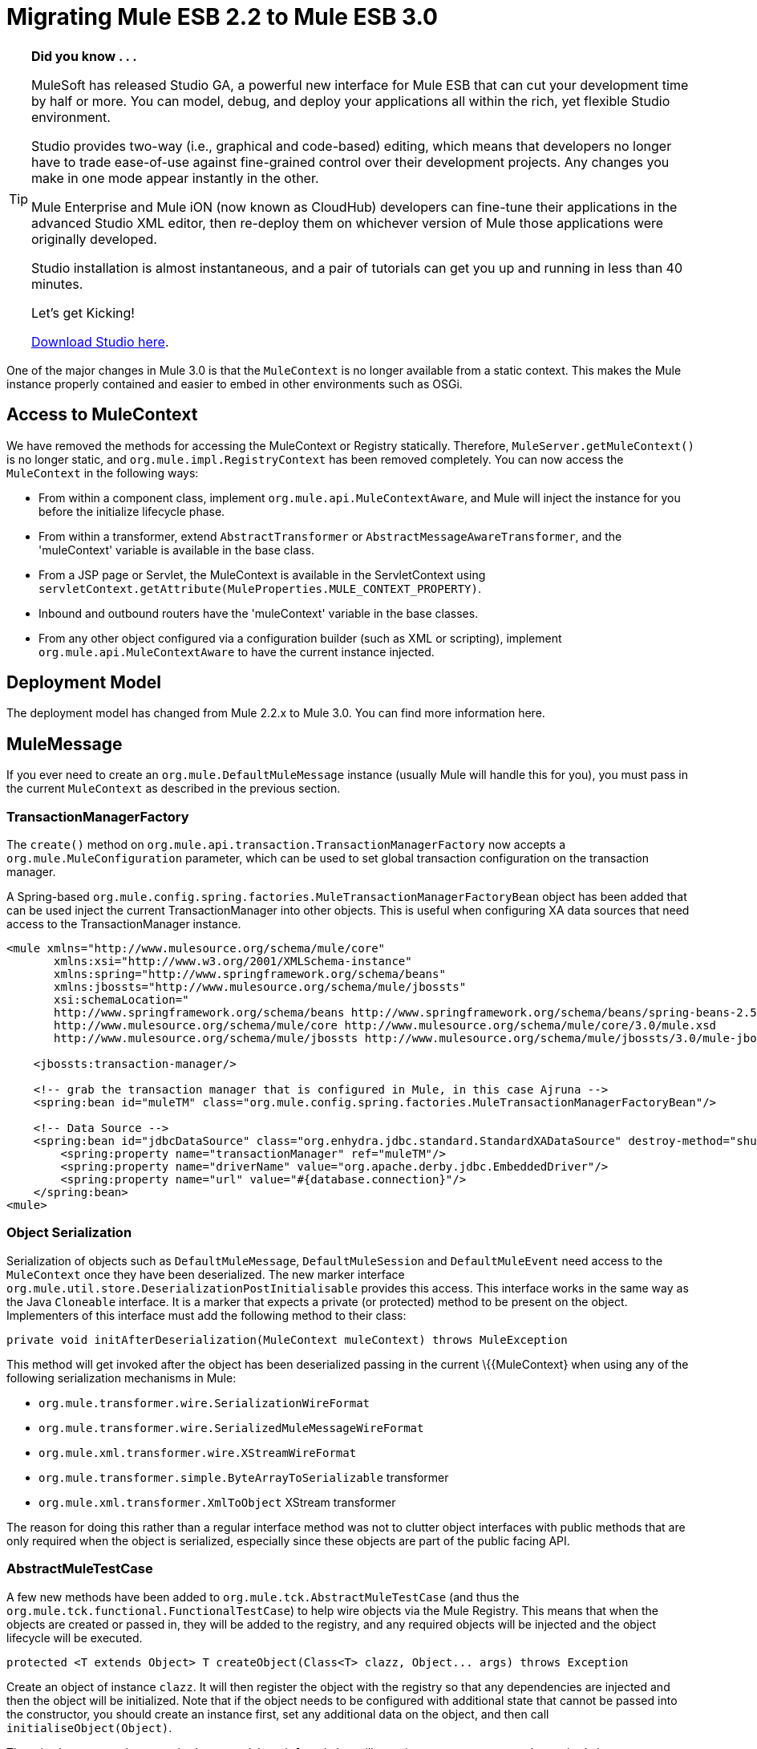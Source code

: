 
= Migrating Mule ESB 2.2 to Mule ESB 3.0
:keywords: release notes, esb

[TIP]
====
*Did you know . . .*

MuleSoft has released Studio GA, a powerful new interface for Mule ESB that can cut your development time by half or more. You can model, debug, and deploy your applications all within the rich, yet flexible Studio environment.

Studio provides two-way (i.e., graphical and code-based) editing, which means that developers no longer have to trade ease-of-use against fine-grained control over their development projects. Any changes you make in one mode appear instantly in the other.

Mule Enterprise and Mule iON (now known as CloudHub) developers can fine-tune their applications in the advanced Studio XML editor, then re-deploy them on whichever version of Mule those applications were originally developed.

Studio installation is almost instantaneous, and a pair of tutorials can get you up and running in less than 40 minutes.

Let’s get Kicking!

http://www.mulesoft.org/download-mule-esb-community-edition[Download Studio here].
====

One of the major changes in Mule 3.0 is that the `MuleContext` is no longer available from a static context. This makes the Mule instance properly contained and easier to embed in other environments such as OSGi.

== Access to MuleContext

We have removed the methods for accessing the MuleContext or Registry statically. Therefore, `MuleServer.getMuleContext()` is no longer static, and `org.mule.impl.RegistryContext` has been removed completely. You can now access the `MuleContext` in the following ways:

* From within a component class, implement `org.mule.api.MuleContextAware`, and Mule will inject the instance for you before the initialize lifecycle phase.
* From within a transformer, extend `AbstractTransformer` or `AbstractMessageAwareTransformer`, and the 'muleContext' variable is available in the base class.
* From a JSP page or Servlet, the MuleContext is available in the ServletContext using `servletContext.getAttribute(MuleProperties.MULE_CONTEXT_PROPERTY)`.
* Inbound and outbound routers have the 'muleContext' variable in the base classes.
* From any other object configured via a configuration builder (such as XML or scripting), implement `org.mule.api.MuleContextAware` to have the current instance injected.

== Deployment Model

The deployment model has changed from Mule 2.2.x to Mule 3.0. You can find more information here.

== MuleMessage

If you ever need to create an `org.mule.DefaultMuleMessage` instance (usually Mule will handle this for you), you must pass in the current `MuleContext` as described in the previous section.

=== TransactionManagerFactory

The `create()` method on `org.mule.api.transaction.TransactionManagerFactory` now accepts a `org.mule.MuleConfiguration` parameter, which can be used to set global transaction configuration on the transaction manager.

A Spring-based `org.mule.config.spring.factories.MuleTransactionManagerFactoryBean` object has been added that can be used inject the current TransactionManager into other objects. This is useful when configuring XA data sources that need access to the TransactionManager instance.

[source, xml, linenums]
----
<mule xmlns="http://www.mulesource.org/schema/mule/core"
       xmlns:xsi="http://www.w3.org/2001/XMLSchema-instance"
       xmlns:spring="http://www.springframework.org/schema/beans"
       xmlns:jbossts="http://www.mulesource.org/schema/mule/jbossts"
       xsi:schemaLocation="
       http://www.springframework.org/schema/beans http://www.springframework.org/schema/beans/spring-beans-2.5.xsd
       http://www.mulesource.org/schema/mule/core http://www.mulesource.org/schema/mule/core/3.0/mule.xsd
       http://www.mulesource.org/schema/mule/jbossts http://www.mulesource.org/schema/mule/jbossts/3.0/mule-jbossts.xsd">

    <jbossts:transaction-manager/>

    <!-- grab the transaction manager that is configured in Mule, in this case Ajruna -->
    <spring:bean id="muleTM" class="org.mule.config.spring.factories.MuleTransactionManagerFactoryBean"/>

    <!-- Data Source -->
    <spring:bean id="jdbcDataSource" class="org.enhydra.jdbc.standard.StandardXADataSource" destroy-method="shutdown">
        <spring:property name="transactionManager" ref="muleTM"/>
        <spring:property name="driverName" value="org.apache.derby.jdbc.EmbeddedDriver"/>
        <spring:property name="url" value="#{database.connection}"/>
    </spring:bean>
<mule>
----

=== Object Serialization

Serialization of objects such as `DefaultMuleMessage`, `DefaultMuleSession` and `DefaultMuleEvent` need access to the `MuleContext` once they have been deserialized. The new marker interface `org.mule.util.store.DeserializationPostInitialisable` provides this access. This interface works in the same way as the Java `Cloneable` interface. It is a marker that expects a private (or protected) method to be present on the object. Implementers of this interface must add the following method to their class:

[source, java]
----
private void initAfterDeserialization(MuleContext muleContext) throws MuleException
----
This method will get invoked after the object has been deserialized passing in the current \{\{MuleContext} when using any of the following serialization mechanisms in Mule:

* `org.mule.transformer.wire.SerializationWireFormat`
* `org.mule.transformer.wire.SerializedMuleMessageWireFormat`
* `org.mule.xml.transformer.wire.XStreamWireFormat`
* `org.mule.transformer.simple.ByteArrayToSerializable` transformer
* `org.mule.xml.transformer.XmlToObject` XStream transformer

The reason for doing this rather than a regular interface method was not to clutter object interfaces with public methods that are only required when the object is serialized, especially since these objects are part of the public facing API.

=== AbstractMuleTestCase

A few new methods have been added to `org.mule.tck.AbstractMuleTestCase` (and thus the `org.mule.tck.functional.FunctionalTestCase`) to help wire objects via the Mule Registry. This means that when the objects are created or passed in, they will be added to the registry, and any required objects will be injected and the object lifecycle will be executed.
[source,java]
----
protected <T extends Object> T createObject(Class<T> clazz, Object... args) throws Exception
----
Create an object of instance `clazz`. It will then register the object with the registry so that any dependencies are injected and then the object will be initialized. Note that if the object needs to be configured with additional state that cannot be passed into the constructor, you should create an instance first, set any additional data on the object, and then call `initialiseObject(Object)`.

There is also a convenience method `createObject(Class)` that will pass in empty arguments to the method above.
[source,java]
----

protected void initialiseObject(Object o) throws RegistrationException
----
The `initialiseObject` is a convenience method that will register an object in the registry using its hashcode as the key. This will cause the object to have any objects injected and lifecycle methods called. Note that the object lifecycle will be called to the same current.

== CXF Migration

CXF is no longer a transport inside of Mule. Instead, it is a series of message processors. You'll need to use normal endpoints (non CXF) in your configurations and these message processors in Mule 3. For more information, see upgrading CXF from Mule 2

== Consistent use of Mule's expression language

Mule uses the expression language for the _moveToPattern_, _workFileNamePattern_ and _outputPattern_ attributes in the file and FTP transports now. The previous patterns will no longer be recognized. See http://www.mulesource.org/display/MULE2USER/File+Transport#FileTransport-ExpressionFilenameParser[the ExpressionFilenameParser documentation] for instructions on converting the patterns.

== Queueing in the VM connector

The queueing behaviour in the VM transport was changed so that async endpoints always use queueing and sync endpoint never do, this provides suitable default behavior, eliminates the need to configure queuing explicitly and as this issue suggests makes configuring of queuing easier by not even requiring it. The queueEvents attribute has been removed in 3.0.

== Inbound Transformers

Inbound transformer are no longer invoked when the component is invoke but rather as part of the inbound message processing pipeline after the security filter. This has a couple of consequences:

* It is no longer possible to skip transformation by having a custom component that does not call `context.transformMessage()`.
* Inbound transformation always happens before any `SelectiveConsumer` inbound router. This was the default in 2.2 so the only difference is that now it is not possible to do the equivalent of "transformFirst=false"
* Inbound transformation always happens before any entry point resolvers. This was the default in 2.2 so the only difference is that now it is not possible to do the equivalent of "transformFirst=false"
* This change does affect the behavior of *LegacyEntryPointResolverSet* which although still respects the type and order of resolvers used in Mule 1.x, no longer resolves before transformation.

== Default Transport Transformers

In Mule 2.x, if you set a transformer on an endpoint, it would replace the default transport-specific transformer (e.g., JMSMessageToObject/ObjectToJMSMessage in the case of a JMS endpoint). In 3.x, it will _not_ replace the default transformer, but rather the default will get applied _before_ any transformers you specify. If you wish to disable the default transformer, you can set the new attribute `disableTransportTransformer=true` on the endpoint.

== MessageDispatchers

It is no longer the responsibility of the Dispatcher to transform messages. Any call such as: `Object data = event.transformMessage();` should be replaced with: `Object data = event.getMessage().getPayload();` +
 If a Dispatcher needs special functionality before transformers are applied to the message, it can override the method `AbstractMessageDispatcher.applyOutboundTransformers(MuleEvent event)`

== Model/Service

* Direct/Pipeline service implementations have been removed. These were not exposed via configuration and are never really used.

== Inbound Routers

* Inbound routers are now invoked one after another in a pipeline fashion with the result of a router being used as the input for the next inbound router.
* Because of this "matchAll" which default to "true" in 2.x no longer makes any sense and has been removed.
* Another consequence of this approach is that filtering is easy to achieve by adding a filter where required and so existing inbound routers (apart from selective-consumer which is now simply implemented as a message filter) no longer accept child filter elements.
* The catchAllStrategy has been conserved but when it is invoked has changed; rather than being invoked when no inbound routers match, it will be invoked if any filters in the pipeline don't match.
* The ForwardingConsumer and SelectiveConsumer inbound routers are still supported but have been deprecated. You can no longer use the ForwardingConsumer to selectively skip the component, you should do this with a link:/mule-user-guide/v/3.7/using-interceptors[component interceptor] instead.

== Outbound Routers

* TemplateEndpointRouter has been removed. This functionality is available with almost all other routers (that extend FilteringOutboundRouter) by enabling useTemplates.
* The useTemplates value of FilteringOutboundRouter (and all subclasses) has i) been exposed in configuration ii) has it's default value changed from false to true.

=== Response Routers

* ResponseRouter's no longer exist in code as they are now no different to inbound routers.
** CollectionAggregator is common to inbound and response
** SingleResponseAggregator is now redundant and doesn't need to be configured.
* The xml configuration still supports Mule 2.x response specific elements
* When implementing your own ResponseAggregators you'll now need to extend org.mule.routing.AbstractCorrelationAggregator rather than org.mule.routing.response.AbstractResponseAggregator

== Message Info Mapping

Now configured directly on the Service rather than having to be configured on the router. Simplifies configuration but not having to specify it on both outbound and async-reply.

== Endpoint configuration

The synchronous attribute on endpoints has been replaced by the exchange-pattern attribute. As a rule of thumb

* use one-way where synchronous was set to false before
* use request-response on endpoints that where synchronous before

Note that some transports do not allow to configure an exchange-pattern on transport specific endpoints. In this case, the transport supports only a single exchange pattern which is assumed as default for all endpoints.

== Exception Strategy

Exception strategies have been revamped for 3.0. link:/mule-user-guide/v/3.7/error-handling[See documentation]

== Reconnection Strategies (ex-Retry Policies)

Retry Policies have been renamed to Reconnection Strategies for 3.1 to avoid misunderstandings. link:/mule-user-guide/v/3.7/configuring-reconnection-strategies[See documentation]

== Expression Evaluators

Expressions including `#[headers:]`, `#[headers-list:]`, `#[attachments:]` and `#[attachments-list:]` can retrieve all headers or attachments in a given scope. The notation in Mule 2.2 for doing this was `#[headers:all]`. IN Mule 3.0 the notation uses a '**' instead of 'all'** `#[headers:``]` or `#[headers:INBOUND:*]`.

== jBPM Transport

The jBPM transport has been overhauled for 3.0, including an upgrade to the latest major version of jBPM (4.3), much simplified configuration, and cleaner integration with Mule from your process definition, including custom process elements.

== Connectors Performance Tuning

As of Mule 3.1, connector's property maxDispatchersActive cannot be configured as a spring property. The following elements should be used instead: <default-threading-profile>, <default-receiver-threading-profile>, <default-dispatcher-threading-profile> and <default-service-threading-profile>.

More details in the link:/mule-user-guide/v/3.7/tuning-performance[Tuning Performance] documentation.

== Summary of API Changes

[cols="3*a",options="header"]
|===
| Mule 2.2
| Mule 3.0
| Notes

| MuleMessage.get/setProperty()
| Deprecated, replaced with scope-aware methods
|

| MuleMessage.getPropertyNames()
| Deprecated, replaced with scope-aware methods
|

| MuleMessage.getStringProperty()
| Deprecated, replaced with scope-aware methods
|

| DefaultMuleMessage(Object)
| DefaultMuleMessage(Object, MuleContext)
|

| DefaultMuleMessage(Object, MuleMessageAdatper)
| DefaultMuleMessage(Object, MuleMessageAdapter, MuleContext)
|

| DefaultMuleMessage(Object message, Map properties)
|
| DefaultMuleMessage(Object message, Map properties, MuleContext muleContext)

| TransactionManagerFactory.create()
| TransactionManagerFactory.create(MuleConfiguration)
|

| Transaction()
| Transaction(MuleContext)
|

| MuleEndpointURI(String)
| MuleEndpointURI(String, MuleContext)
|

| FutureMessageResult(Callable callable)
| FutureMessageResult(Callable callable, MuleContext muleContext)
|

| MessagingException(Message message, Object payload)
| Removed
|

| MessagingException(Message message, Object payload, Throwable cause)
| Removed
|

| Added
| EndpointURI.getMuleContext()
| Implements MuleContextAware

| EndpointURIBuilder.build(URI)
| EndpointURIBuilder.build(URI, MuleContext)
|

| Added
| URIBuilder(MuleContext)
|

| Added
| RetryContext.getMuleContext()
|

| RouterResultsHandler.aggregateResults(List <MuleMessage>, MuleMessage)
| RouterResultsHandler.aggregateResults(List<MuleMessage>, MuleMessage, MuleContext)
|

| Added
| Transformer.transform(Object, String)
| Added so that encoding can explicitly be passed in

| ExceptionMessage.getEndpoint()
| Returns a string representation instead of EndpointURI instance
|

| Added
| DeserializationPostInitialisable
| A marker interface for post deserialization initialization

| RegistryContext
| Removed
| Singleton class for accessing the registry

| static MuleServer.getMuleContext()
| MuleServer.getMuleContext()
| No longer a static method

| MuleServer.setMuleContext()
| Removed
| No More singleton references to MuleContext, you can now have the MuleContext injected using the MuleContextAware interface or by using the javax.inject.Inject annotation (as of Mule 3.0.0-M3).

| AbstractEntryPointResolver.setTransformFirst()
| Removed
| Transformation now always occurs as part of inbound endpoint

| AbstractEntryPointResolver.isTransformFirst()
| Removed
| Transformation now always occurs as part of inbound endpoint

| SelectiveConsumer.setTransformFirst()
| Removed
| Transformation now always occurs as part of inbound endpoint

| SelectiveConsumer.isTransformFirst()
| Removed
| Transformation now always occurs as part of inbound endpoint

| ServiceCatchAllStrategy
| Removed
|

| DirectService/DirectModel
| Removed
|

| DirectService/DirectModel
| Removed
|

| PipelineService/PipelineModel
| Removed
|

| BridgeComponent
| Removed
| This was deprecated in 2.x and has now been removed. For bridging, simply don't specify a Component on your Service.

| AbstractMessageReceiver
| Signatures updated to use FlowConstruct instead of Service
|

| LifecycleAdapterFactory DefaultComponentLifecycleAdapterFactory DefaultComponentLifecycleAdapter
| Signatures updated to take additional FlowConstruct parameter
|

| MuleEvent/MuleSession/MuleEventContext
| getService() replacement with getFlowConstruct()
|

| org/mule/transport/file/SimpleFilenameParser
| use ExpressionFilenameParser
| see MULE-4479

| AbstractMessageDispatcher.returnResponse(MuleEvent event)
| deprecated
|

| org.mule.routing.response.AbstractResponseRouter
| response specific routers no longer exists, inbound routers are not used for async reply
|

| org.mule.routing.response.AbstractResponseAggregator
| no longer exists, logic here is now done as part of async reply
|

| org.mule.routing.response.ResponseCorrelationAggregator
| response specific routers no longer exist, inbound routers are now used for async reply, extend org.mule.routing.AbstractCorrelationAggregator for implementing custom inbound/response aggregators
|

| org.mule.routing.response.DefaultResponseRouterCollection
| response router collection no longer exists, an inbound router collection is used for async reply
|

| org.mule.routing.response.SimpleCollectionResponseAggregator
| org.mule.routing.SimpleCollectionAggregator
|

| org.mule.routing.response.SingleResponseRouter
| Removed. No longer required as async-reply does reply aggregation now.
|
|===

== Schema Namespace change

We changed our company name from MuleSource to MuleSoft, and accordingly we changed our domain names too. The new namespaces for Mule 3 reflect that and have been simplified a bit. In Mule 2.x namespaces for XML configuration files looked something like this -

[source, xml, linenums]
----
<mule xmlns="http://www.mulesource.org/schema/mule/core/2.2"
  xmlns:xsi="http://www.w3.org/2001/XMLSchema-instance"
  xmlns:cxf="http://www.mulesource.org/schema/mule/cxf/2.2"
  xsi:schemaLocation="
    http://www.mulesource.org/schema/mule/core/2.2 http://www.mulesource.org/schema/mule/core/2.2/mule.xsd
    http://www.mulesource.org/schema/mule/cxf/2.2 http://www.mulesource.org/schema/mule/cxf/2.2/mule-cxf.xsd">

</mule>
----
Below is the equivalent in Mule 3. Notice that the version has been removed from the namespace and now is only present in the actual schema location, this makes moving from one version of Mule to another easier since only the schema location is updated.

[source, xml, linenums]
----
<mule xmlns="http://www.mulesoft.org/schema/mule/core"
  xmlns:xsi="http://www.w3.org/2001/XMLSchema-instance"
  xmlns:cxf="http://www.mulesoft.org/schema/mule/cxf"
  xsi:schemaLocation="
    http://www.mulesoft.org/schema/mule/core http://www.mulesoft.org/schema/mule/core/3.0/mule.xsd
    http://www.mulesoft.org/schema/mule/cxf http://www.mulesoft.org/schema/mule/cxf/3.0/mule-cxf.xsd">

</mule>
----
=== Core Mule Schema Changes

[width="100%",cols="34%,33%,33%",options="header",]
|===
|Affects |Change |Description
|All entry-point-resolvers elements |`transformFirst` attribute removed |Transformation now always occurs as part of inbound endpoint
|All selective consumer inbound router elements |`transformFirst` attribute removed |Transformation now always occurs as part of inbound endpoint
|<bridge-component> |Removed |This was deprecated in 2.x and has now been removed. For bridging, simply don't specify a Component on your Service.
|<transformers> wrapper for setting transformers on an endpoint |Removed |Simply list any transformer elements on the endpoint without the <transformers> wrapper.
|<responseTransformers> wrapper for setting response transformers on an endpoint |Renamed to <response> |This element was renamed because in the future you will be able to add other message processors besides transformers.
|<no-action-transformer> |Moved to test module (mule-tests-functional.jar) |Use the new disableTransportTransformer attribute to explicitly disable the default transformer for an endpoint.
|===

=== Scripting

[width="100%",cols="34%,33%,33%",options="header",]
|===
|Affects |Change |Description
|Scripted transformers and components |Message properties are no longer bound as global variables of the script. |Use message.get<Scope>Property() to access the desired property.
|===

=== Testing

For transformer tests add: transformer.setMuleContext(muleContext); to method getTransformer()
